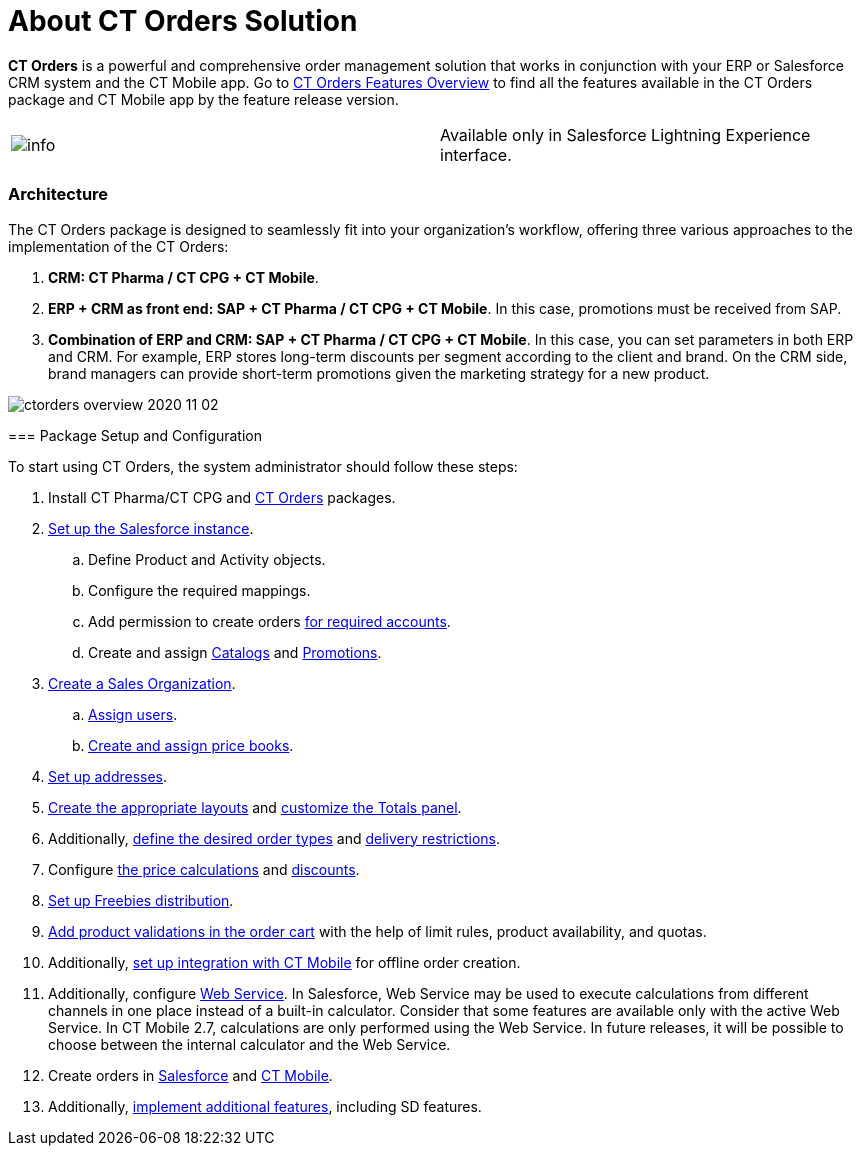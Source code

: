 = About CT Orders Solution

*CT Orders* is a powerful and comprehensive order management solution
that works in conjunction with your ERP or Salesforce CRM system and the
CT Mobile app. Go to xref:ct-orders-features-overview[CT Orders
Features Overview] to find all the features available in the CT Orders
package and CT Mobile app by the feature release version.

[cols=",",]
|===
|image:info.png[] |Available
only in Salesforce Lightning Experience interface.
|===

[[h2_1478584389]]
=== Architecture

The CT Orders package is designed to seamlessly fit into your
organization's workflow, offering three various approaches to the
implementation of the CT Orders:

. *CRM: CT Pharma / CT CPG {plus} CT Mobile*.
. *ERP {plus} CRM as front end: SAP {plus} CT Pharma / CT CPG {plus} CT
Mobile*.
In this case, promotions must be received from SAP.
. *Combination of ERP and CRM: SAP {plus} CT Pharma / CT CPG {plus} CT
Mobile*.
In this case, you can set parameters in both ERP and CRM. For example,
ERP stores long-term discounts per segment according to the client and
brand. On the CRM side, brand managers can provide short-term promotions
given the marketing strategy for a new product.

image:ctorders-overview-2020-11-02.jpeg[]

[[h3_1620090360]]
==== 

[[h2_1497949164]]
=== Package Setup and Configuration

To start using CT Orders, the system administrator should follow these
steps:

. Install CT Pharma/CT CPG and
xref:installing-the-ct-orders-package[CT Orders] packages.
. xref:setting-up-an-instance[Set up the Salesforce instance].
.. Define [.object]#Product# and [.object]#Activity#
objects.
.. Configure the required mappings.
.. Add permission to create orders
xref:configuring-an-account-1-0[for required accounts].
.. Create and assign xref:admin-guide/managing-ct-orders/catalog-management/index.adoc[Catalogs] and
xref:admin-guide/managing-ct-orders/discount-management/promotions.adoc[Promotions].
. xref:admin-guide/workshops/workshop1-0-creating-basic-order/creating-a-sales-organization-1-0.adoc[Create a Sales
Organization].
.. xref:admin-guide/workshops/workshop1-0-creating-basic-order/creating-a-sales-organization-user-1-0.adoc[Assign users].
.. xref:creating-and-assigning-a-ct-price-book-1-0[Create and
assign price books].
. xref:admin-guide/workshops/workshop1-0-creating-basic-order/configuring-an-address-settings-1-0/index.adoc[Set up addresses].
. xref:configuring-layout-settings-1-0[Create the appropriate
layouts] and xref:configuring-totals-panel-setting-1-0[customize
the Totals panel].
. Additionally, xref:defining-an-order-type-1-0[define the desired
order types] and
xref:admin-guide/workshops/workshop1-0-creating-basic-order/adding-delivery-restrictions-to-an-order-1-0.adoc[delivery
restrictions].
. Configure xref:price-management[the price calculations] and
xref:discount-management[discounts].
. xref:freebies-management[Set up Freebies distribution].
. xref:product-validation-in-order[Add product validations in the
order cart] with the help of limit rules, product availability, and
quotas.
. Additionally, xref:adding-ct-orders-to-the-ct-mobile-app-4-0[set
up integration with CT Mobile] for offline order creation.
. Additionally, configure xref:admin-guide/managing-ct-orders/web-service/index.adoc[Web Service].
In Salesforce, Web Service may be used to execute calculations from
different channels in one place instead of a built-in calculator.
Consider that some features are available only with the active Web
Service.  In CT Mobile 2.7, calculations are only performed using the
Web Service. In future releases, it will be possible to choose between
the internal calculator and the Web Service.
. Create orders in xref:online-order[Salesforce] and
xref:offline-order[CT Mobile].
. Additionally,
xref:workshop-5-0-implementing-additional-features[implement
additional features], including SD features.
